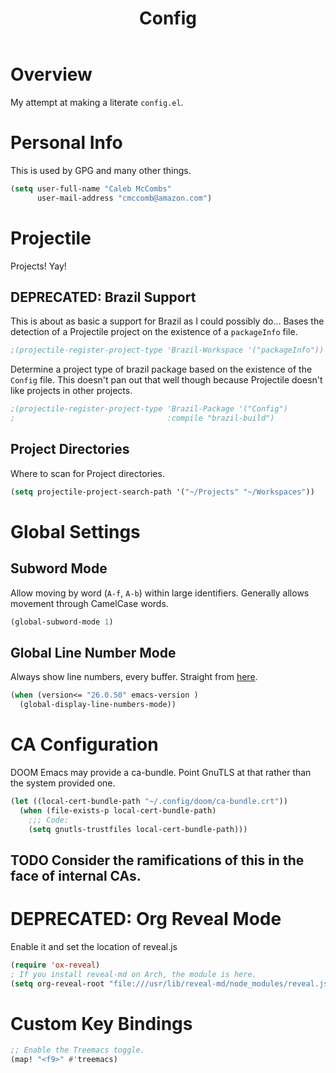 #+TITLE: Config

* Overview
My attempt at making a literate ~config.el~.

* Personal Info
This is used by GPG and many other things.
#+BEGIN_SRC emacs-lisp
(setq user-full-name "Caleb McCombs"
      user-mail-address "cmccomb@amazon.com")
#+END_SRC

* Projectile
Projects! Yay!
** DEPRECATED: Brazil Support
This is about as basic a support for Brazil as I could possibly do... Bases the detection of a Projectile project on the existence of a ~packageInfo~ file.
#+BEGIN_SRC emacs-lisp
;(projectile-register-project-type 'Brazil-Workspace '("packageInfo"))
#+END_SRC

Determine a project type of brazil package based on the existence of the ~Config~ file. This doesn't pan out that well though because Projectile doesn't like projects in other projects.
#+BEGIN_SRC emacs-lisp
;(projectile-register-project-type 'Brazil-Package '("Config")
;                                  :compile "brazil-build")
#+END_SRC

** Project Directories
Where to scan for Project directories.
#+BEGIN_SRC emacs-lisp
(setq projectile-project-search-path '("~/Projects" "~/Workspaces"))
#+END_SRC

* Global Settings
** Subword Mode
Allow moving by word (~A-f~, ~A-b~) within large identifiers. Generally allows movement through CamelCase words.
#+BEGIN_SRC emacs-lisp
(global-subword-mode 1)
#+END_SRC
** Global Line Number Mode
Always show line numbers, every buffer. Straight from [[https://www.emacswiki.org/emacs/LineNumbers][here]].
#+BEGIN_SRC emacs-lisp
(when (version<= "26.0.50" emacs-version )
  (global-display-line-numbers-mode))
#+END_SRC

* CA Configuration
DOOM Emacs may provide a ca-bundle. Point GnuTLS at that rather than the system provided one.

#+BEGIN_SRC emacs-lisp
(let ((local-cert-bundle-path "~/.config/doom/ca-bundle.crt"))
  (when (file-exists-p local-cert-bundle-path)
    ;;; Code:
    (setq gnutls-trustfiles local-cert-bundle-path)))
#+END_SRC
** TODO Consider the ramifications of this in the face of internal CAs.

* DEPRECATED: Org Reveal Mode
Enable it and set the location of reveal.js
#+BEGIN_SRC emacs-lisp
(require 'ox-reveal)
; If you install reveal-md on Arch, the module is here.
(setq org-reveal-root "file:///usr/lib/reveal-md/node_modules/reveal.js")
#+END_SRC

* Custom Key Bindings
#+BEGIN_SRC emacs-lisp
;; Enable the Treemacs toggle.
(map! "<f9>" #'treemacs)
#+END_SRC
